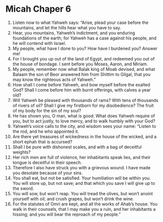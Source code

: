 ﻿
* Micah Chaper 6
1. Listen now to what Yahweh says: “Arise, plead your case before the mountains, and let the hills hear what you have to say. 
2. Hear, you mountains, Yahweh’s indictment, and you enduring foundations of the earth; for Yahweh has a case against his people, and he will contend with Israel. 
3. My people, what have I done to you? How have I burdened you? Answer me! 
4. For I brought you up out of the land of Egypt, and redeemed you out of the house of bondage. I sent before you Moses, Aaron, and Miriam. 
5. My people, remember now what Balak king of Moab devised, and what Balaam the son of Beor answered him from Shittim to Gilgal, that you may know the righteous acts of Yahweh.” 
6. How shall I come before Yahweh, and bow myself before the exalted God? Shall I come before him with burnt offerings, with calves a year old? 
7. Will Yahweh be pleased with thousands of rams? With tens of thousands of rivers of oil? Shall I give my firstborn for my disobedience? The fruit of my body for the sin of my soul? 
8. He has shown you, O man, what is good. What does Yahweh require of you, but to act justly, to love mercy, and to walk humbly with your God? 
9. Yahweh’s voice calls to the city, and wisdom sees your name: “Listen to the rod, and he who appointed it. 
10. Are there yet treasures of wickedness in the house of the wicked, and a short ephah that is accursed? 
11. Shall I be pure with dishonest scales, and with a bag of deceitful weights? 
12. Her rich men are full of violence, her inhabitants speak lies, and their tongue is deceitful in their speech. 
13. Therefore I also have struck you with a grievous wound. I have made you desolate because of your sins. 
14. You shall eat, but not be satisfied. Your humiliation will be within you. You will store up, but not save; and that which you save I will give up to the sword. 
15. You will sow, but won’t reap. You will tread the olives, but won’t anoint yourself with oil; and crush grapes, but won’t drink the wine. 
16. For the statutes of Omri are kept, and all the works of Ahab’s house. You walk in their counsels, that I may make you a ruin, and her inhabitants a hissing; and you will bear the reproach of my people.” 

